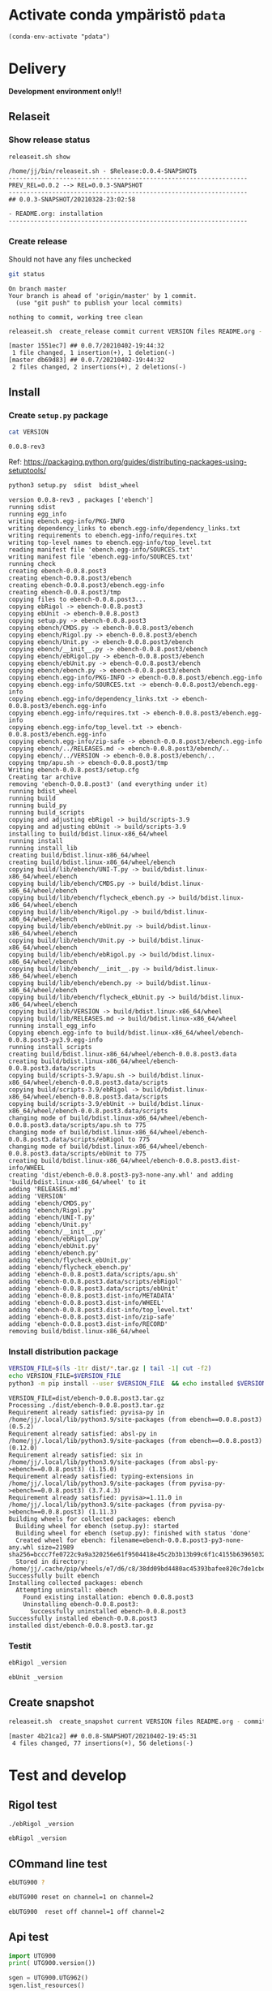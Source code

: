 
* Activate conda ympäristö =pdata=

#+BEGIN_SRC elisp
(conda-env-activate "pdata")
#+END_SRC

#+RESULTS:
: Switched to conda environment: pdata




* Delivery                                                 

*Development environment only!!*

** Relaseit

*** Show release status

 #+BEGIN_SRC sh :eval no-export :results output
 releaseit.sh show
 #+END_SRC

 #+RESULTS:
 : /home/jj/bin/releaseit.sh - $Release:0.0.4-SNAPSHOT$
 : ------------------------------------------------------------------
 : PREV_REL=0.0.2 --> REL=0.0.3-SNAPSHOT
 : ------------------------------------------------------------------
 : ## 0.0.3-SNAPSHOT/20210328-23:02:58
 : 
 : - README.org: installation
 : ------------------------------------------------------------------


*** Create release 

 Should not have any files unchecked

 #+BEGIN_SRC sh :eval no-export :results output
 git status
 #+END_SRC

 #+RESULTS:
 : On branch master
 : Your branch is ahead of 'origin/master' by 1 commit.
 :   (use "git push" to publish your local commits)
 : 
 : nothing to commit, working tree clean


 #+BEGIN_SRC sh :eval no-export :results output
 releaseit.sh  create_release commit current VERSION files README.org -  commit tag 2>&1 || true
 #+END_SRC

 #+RESULTS:
 : [master 1551ec7] ## 0.0.7/20210402-19:44:32
 :  1 file changed, 1 insertion(+), 1 deletion(-)
 : [master db69d83] ## 0.0.7/20210402-19:44:32
 :  2 files changed, 2 insertions(+), 2 deletions(-)



** Install

*** Create =setup.py= package

 #+BEGIN_SRC bash :eval no-export :results output
 cat VERSION
 #+END_SRC

 #+RESULTS:
 : 0.0.8-rev3


 Ref: https://packaging.python.org/guides/distributing-packages-using-setuptools/

 #+BEGIN_SRC bash :eval no-export :results output :exports code
 python3 setup.py  sdist  bdist_wheel
 #+END_SRC

 #+RESULTS:
 #+begin_example
 version 0.0.8-rev3 , packages ['ebench']
 running sdist
 running egg_info
 writing ebench.egg-info/PKG-INFO
 writing dependency_links to ebench.egg-info/dependency_links.txt
 writing requirements to ebench.egg-info/requires.txt
 writing top-level names to ebench.egg-info/top_level.txt
 reading manifest file 'ebench.egg-info/SOURCES.txt'
 writing manifest file 'ebench.egg-info/SOURCES.txt'
 running check
 creating ebench-0.0.8.post3
 creating ebench-0.0.8.post3/ebench
 creating ebench-0.0.8.post3/ebench.egg-info
 creating ebench-0.0.8.post3/tmp
 copying files to ebench-0.0.8.post3...
 copying ebRigol -> ebench-0.0.8.post3
 copying ebUnit -> ebench-0.0.8.post3
 copying setup.py -> ebench-0.0.8.post3
 copying ebench/CMDS.py -> ebench-0.0.8.post3/ebench
 copying ebench/Rigol.py -> ebench-0.0.8.post3/ebench
 copying ebench/Unit.py -> ebench-0.0.8.post3/ebench
 copying ebench/__init__.py -> ebench-0.0.8.post3/ebench
 copying ebench/ebRigol.py -> ebench-0.0.8.post3/ebench
 copying ebench/ebUnit.py -> ebench-0.0.8.post3/ebench
 copying ebench/ebench.py -> ebench-0.0.8.post3/ebench
 copying ebench.egg-info/PKG-INFO -> ebench-0.0.8.post3/ebench.egg-info
 copying ebench.egg-info/SOURCES.txt -> ebench-0.0.8.post3/ebench.egg-info
 copying ebench.egg-info/dependency_links.txt -> ebench-0.0.8.post3/ebench.egg-info
 copying ebench.egg-info/requires.txt -> ebench-0.0.8.post3/ebench.egg-info
 copying ebench.egg-info/top_level.txt -> ebench-0.0.8.post3/ebench.egg-info
 copying ebench.egg-info/zip-safe -> ebench-0.0.8.post3/ebench.egg-info
 copying ebench/../RELEASES.md -> ebench-0.0.8.post3/ebench/..
 copying ebench/../VERSION -> ebench-0.0.8.post3/ebench/..
 copying tmp/apu.sh -> ebench-0.0.8.post3/tmp
 Writing ebench-0.0.8.post3/setup.cfg
 Creating tar archive
 removing 'ebench-0.0.8.post3' (and everything under it)
 running bdist_wheel
 running build
 running build_py
 running build_scripts
 copying and adjusting ebRigol -> build/scripts-3.9
 copying and adjusting ebUnit -> build/scripts-3.9
 installing to build/bdist.linux-x86_64/wheel
 running install
 running install_lib
 creating build/bdist.linux-x86_64/wheel
 creating build/bdist.linux-x86_64/wheel/ebench
 copying build/lib/ebench/UNI-T.py -> build/bdist.linux-x86_64/wheel/ebench
 copying build/lib/ebench/CMDS.py -> build/bdist.linux-x86_64/wheel/ebench
 copying build/lib/ebench/flycheck_ebench.py -> build/bdist.linux-x86_64/wheel/ebench
 copying build/lib/ebench/Rigol.py -> build/bdist.linux-x86_64/wheel/ebench
 copying build/lib/ebench/ebUnit.py -> build/bdist.linux-x86_64/wheel/ebench
 copying build/lib/ebench/Unit.py -> build/bdist.linux-x86_64/wheel/ebench
 copying build/lib/ebench/ebRigol.py -> build/bdist.linux-x86_64/wheel/ebench
 copying build/lib/ebench/__init__.py -> build/bdist.linux-x86_64/wheel/ebench
 copying build/lib/ebench/ebench.py -> build/bdist.linux-x86_64/wheel/ebench
 copying build/lib/ebench/flycheck_ebUnit.py -> build/bdist.linux-x86_64/wheel/ebench
 copying build/lib/VERSION -> build/bdist.linux-x86_64/wheel
 copying build/lib/RELEASES.md -> build/bdist.linux-x86_64/wheel
 running install_egg_info
 Copying ebench.egg-info to build/bdist.linux-x86_64/wheel/ebench-0.0.8.post3-py3.9.egg-info
 running install_scripts
 creating build/bdist.linux-x86_64/wheel/ebench-0.0.8.post3.data
 creating build/bdist.linux-x86_64/wheel/ebench-0.0.8.post3.data/scripts
 copying build/scripts-3.9/apu.sh -> build/bdist.linux-x86_64/wheel/ebench-0.0.8.post3.data/scripts
 copying build/scripts-3.9/ebRigol -> build/bdist.linux-x86_64/wheel/ebench-0.0.8.post3.data/scripts
 copying build/scripts-3.9/ebUnit -> build/bdist.linux-x86_64/wheel/ebench-0.0.8.post3.data/scripts
 changing mode of build/bdist.linux-x86_64/wheel/ebench-0.0.8.post3.data/scripts/apu.sh to 775
 changing mode of build/bdist.linux-x86_64/wheel/ebench-0.0.8.post3.data/scripts/ebRigol to 775
 changing mode of build/bdist.linux-x86_64/wheel/ebench-0.0.8.post3.data/scripts/ebUnit to 775
 creating build/bdist.linux-x86_64/wheel/ebench-0.0.8.post3.dist-info/WHEEL
 creating 'dist/ebench-0.0.8.post3-py3-none-any.whl' and adding 'build/bdist.linux-x86_64/wheel' to it
 adding 'RELEASES.md'
 adding 'VERSION'
 adding 'ebench/CMDS.py'
 adding 'ebench/Rigol.py'
 adding 'ebench/UNI-T.py'
 adding 'ebench/Unit.py'
 adding 'ebench/__init__.py'
 adding 'ebench/ebRigol.py'
 adding 'ebench/ebUnit.py'
 adding 'ebench/ebench.py'
 adding 'ebench/flycheck_ebUnit.py'
 adding 'ebench/flycheck_ebench.py'
 adding 'ebench-0.0.8.post3.data/scripts/apu.sh'
 adding 'ebench-0.0.8.post3.data/scripts/ebRigol'
 adding 'ebench-0.0.8.post3.data/scripts/ebUnit'
 adding 'ebench-0.0.8.post3.dist-info/METADATA'
 adding 'ebench-0.0.8.post3.dist-info/WHEEL'
 adding 'ebench-0.0.8.post3.dist-info/top_level.txt'
 adding 'ebench-0.0.8.post3.dist-info/zip-safe'
 adding 'ebench-0.0.8.post3.dist-info/RECORD'
 removing build/bdist.linux-x86_64/wheel
 #+end_example

*** Install distribution package

 #+BEGIN_SRC bash :eval no-export :results output
 VERSION_FILE=$(ls -1tr dist/*.tar.gz | tail -1| cut -f2)
 echo VERSION_FILE=$VERSION_FILE
 python3 -m pip install --user $VERSION_FILE  && echo installed $VERSION_FILE
 #+END_SRC

 #+RESULTS:
 #+begin_example
 VERSION_FILE=dist/ebench-0.0.8.post3.tar.gz
 Processing ./dist/ebench-0.0.8.post3.tar.gz
 Requirement already satisfied: pyvisa-py in /home/jj/.local/lib/python3.9/site-packages (from ebench==0.0.8.post3) (0.5.2)
 Requirement already satisfied: absl-py in /home/jj/.local/lib/python3.9/site-packages (from ebench==0.0.8.post3) (0.12.0)
 Requirement already satisfied: six in /home/jj/.local/lib/python3.9/site-packages (from absl-py->ebench==0.0.8.post3) (1.15.0)
 Requirement already satisfied: typing-extensions in /home/jj/.local/lib/python3.9/site-packages (from pyvisa-py->ebench==0.0.8.post3) (3.7.4.3)
 Requirement already satisfied: pyvisa>=1.11.0 in /home/jj/.local/lib/python3.9/site-packages (from pyvisa-py->ebench==0.0.8.post3) (1.11.3)
 Building wheels for collected packages: ebench
   Building wheel for ebench (setup.py): started
   Building wheel for ebench (setup.py): finished with status 'done'
   Created wheel for ebench: filename=ebench-0.0.8.post3-py3-none-any.whl size=21989 sha256=bccc7fe0722c9a9a320256e61f9504418e45c2b3b13b99c6f1c4155b63965032
   Stored in directory: /home/jj/.cache/pip/wheels/e7/d6/c8/38dd09bd4480ac45393bafee820c7de1cbe387ab43e5375d21
 Successfully built ebench
 Installing collected packages: ebench
   Attempting uninstall: ebench
     Found existing installation: ebench 0.0.8.post3
     Uninstalling ebench-0.0.8.post3:
       Successfully uninstalled ebench-0.0.8.post3
 Successfully installed ebench-0.0.8.post3
 installed dist/ebench-0.0.8.post3.tar.gz
 #+end_example


*** Testit

#+BEGIN_SRC bash :eval no-export :results output
ebRigol _version
#+END_SRC

#+RESULTS:
: ebRigol - 0.0.8-rev3

#+BEGIN_SRC bash :eval no-export :results output
ebUnit _version
#+END_SRC

#+RESULTS:
: ebUnit - 0.0.8-rev3


** Create snapshot

 #+BEGIN_SRC sh :eval no-export :results output
 releaseit.sh  create_snapshot current VERSION files README.org - commit || true
 #+END_SRC

 #+RESULTS:
 : [master 4b21ca2] ## 0.0.8-SNAPSHOT/20210402-19:45:31
 :  4 files changed, 77 insertions(+), 56 deletions(-)




* Test and develop

** Rigol test

#+BEGIN_SRC bash :eval no-export :results output
./ebRigol _version
#+END_SRC

#+RESULTS:
: 0.0.8-rev2

#+BEGIN_SRC bash :eval no-export :results output
ebRigol _version
#+END_SRC

#+RESULTS:


** COmmand line test

#+BEGIN_SRC bash :eval no-export :results output
ebUTG900 ?
#+END_SRC

#+RESULTS:
#+begin_example
ebUTG900 - 0.0.6-SNAPSHOT: Tool to control UNIT-T UTG900 Waveform generator

Usage: ebUTG900 [options] [commands and parameters] 

Commands:
           sine  : Generate sine -wave on channel 1|2
         square  : Generate square -wave on channel 1|2
          pulse  : Generate pulse -wave on channel 1|2
            arb  : Upload wave file and use it to generate wave on channel 1|2
             on  : Switch on channel 1|2
            off  : Switch off channel 1|2
          reset  : Send reset to UTG900 signal generator
----------   Record   ----------
              !  : Start recording
              .  : Stop recording
         screen  : Take screenshot
 list_resources  : List pyvisa resources (=pyvisa list_resources() wrapper)'
----------    Misc    ----------
        version  : Output version number
----------    Help    ----------
              q  : Exit
              ?  : List commands
             ??  : List command parameters

More help:
  ebUTG900 --help                          : to list options
  ebUTG900 ? command=<command>             : to get help on command <command> parameters

Examples:
  ebUTG900 ? command=sine                  : help on sine command parameters
  ebUTG900 list_resources                  : Identify --addr option parameter
  ebUTG900 --addr 'USB0::1::2::3::0::INSTR': Run interactively on device found in --addr 'USB0::1::2::3::0::INSTR'
  ebUTG900 --captureDir=pics screen        : Take screenshot to pics directory (form device in default --addr)
  ebUTG900 reset                           : Send reset to UTH900 waveform generator
  ebUTG900 sine channel=2 freq=2kHz        : Generate 2 kHz sine signal on channel 2
  ebUTG900 sine channel=1 square channel=2 : chaining sine generation on channel 1, and square generation on channel 2

Hint:
  Run reset to synchronize ebUTG900 -tool with device state. Ref= ?? command=reset
  One-liner in linux: ebUTG900 --addr $(ebUTG900 list_resources)
#+end_example

#+BEGIN_SRC bash :eval no-export :results output
ebUTG900 reset on channel=1 on channel=2
#+END_SRC

#+RESULTS:

#+BEGIN_SRC bash :eval no-export :results output
ebUTG900  reset off channel=1 off channel=2
#+END_SRC

#+RESULTS:


** Api test
#+BEGIN_SRC python :eval no-export :results output :noweb no :session *Python*
import UTG900
print( UTG900.version())
#+END_SRC

#+RESULTS:
: Python 3.9.1 | packaged by conda-forge | (default, Jan 10 2021, 02:55:42) 
: [GCC 9.3.0] on linux
: Type "help", "copyright", "credits" or "license" for more information.
: 0.0.5-SNAPSHOT


#+BEGIN_SRC python :eval no-export :results output :noweb no :session *Python*
sgen = UTG900.UTG962()
sgen.list_resources()
#+END_SRC

#+RESULTS:
: WARNING:absl:Successfully connected  'USB0::0x6656::0x0834::1485061822::INSTR' with 'UNI-T Technologies,UTG900,1485061822,1.08'
: Traceback (most recent call last):
:   File "<stdin>", line 1, in <module>
:   File "/tmp/babel-ZafpdS/python-xPMIfR", line 2, in <module>
:     sgen.list_resources()
:   File "/home/jj/work/UTG900/UTG900/UTG900.py", line 447, in list_resources
:     return self.rm.list_resources()
: AttributeError: 'UTG962' object has no attribute 'rm'



* Fin                                                              :noexport:


** Emacs variables

   #+RESULTS:

   # Local Variables:
   # org-confirm-babel-evaluate: nil
   # End:
   #


